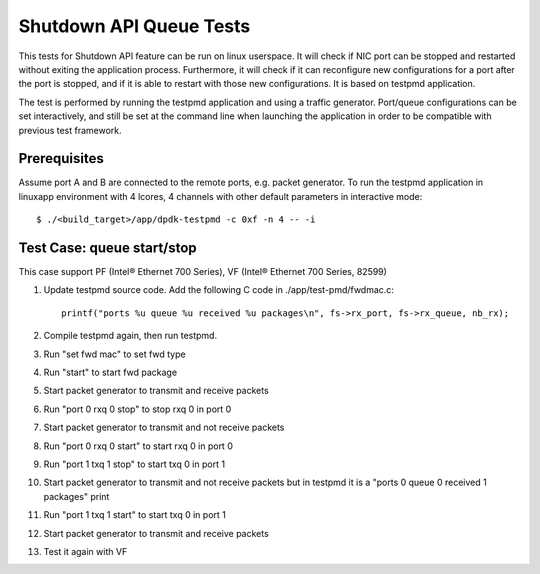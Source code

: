 .. SPDX-License-Identifier: BSD-3-Clause
   Copyright(c) 2010-2017 Intel Corporation

========================
Shutdown API Queue Tests
========================

This tests for Shutdown API feature can be run on linux userspace. It
will check if NIC port can be stopped and restarted without exiting the
application process. Furthermore, it will check if it can reconfigure
new configurations for a port after the port is stopped, and if it is
able to restart with those new configurations. It is based on testpmd
application.

The test is performed by running the testpmd application and using a
traffic generator. Port/queue configurations can be set interactively,
and still be set at the command line when launching the application in
order to be compatible with previous test framework.

Prerequisites
-------------

Assume port A and B are connected to the remote ports, e.g. packet generator.
To run the testpmd application in linuxapp environment with 4 lcores,
4 channels with other default parameters in interactive mode::

        $ ./<build_target>/app/dpdk-testpmd -c 0xf -n 4 -- -i

Test Case: queue start/stop
---------------------------

This case support PF (Intel® Ethernet 700 Series), VF (Intel® Ethernet 700 Series, 82599)

#. Update testpmd source code. Add the following C code in ./app/test-pmd/fwdmac.c::

      printf("ports %u queue %u received %u packages\n", fs->rx_port, fs->rx_queue, nb_rx);

#. Compile testpmd again, then run testpmd.
#. Run "set fwd mac" to set fwd type
#. Run "start" to start fwd package
#. Start packet generator to transmit and receive packets
#. Run "port 0 rxq 0 stop" to stop rxq 0 in port 0
#. Start packet generator to transmit and not receive packets
#. Run "port 0 rxq 0 start" to start rxq 0 in port 0
#. Run "port 1 txq 1 stop" to start txq 0 in port 1
#. Start packet generator to transmit and not receive packets but in testpmd it is a "ports 0 queue 0 received 1 packages" print
#. Run "port 1 txq 1 start" to start txq 0 in port 1
#. Start packet generator to transmit and receive packets
#. Test it again with VF
